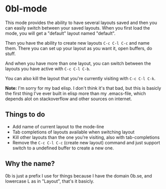* 0bl-mode

This mode provides the ability to have several layouts saved and then you can
easily switch between your saved layouts. When you first load the mode, you will
get a "default" layout named "default".

Then you have the ability to create new layouts ~C-c C-l C-c~ and name them.
There you can set up your layout as you want it, open buffers, do stuff.

And when you have more than one layout, you can switch between the layouts you
have active with ~C-c C-l C-b~.

You can also kill the layout that you're currently visiting with ~C-c C-l C-k~.

*Note:* I'm sorry for my bad elisp. I don't think it's that bad, but this is
basicly the first thing I've ever built in elisp more than my .emacs-file, which
depends alot on stackoverflow and other sources on internet.

** Things to do
 - Add name of current layout to the mode-line
 - Tab completions of layouts available when switching layout
 - Kill other layouts than the one you're visiting, also with tab-completions
 - Remove the ~C-c C-l C-c~ (create new layout) command and just support switch to a undefined buffer to create a new one.

** Why the name?
0b is just a prefix I use for things because I have the domain 0b.se, and
lowercase L as in "Layout", that's it basicly.
